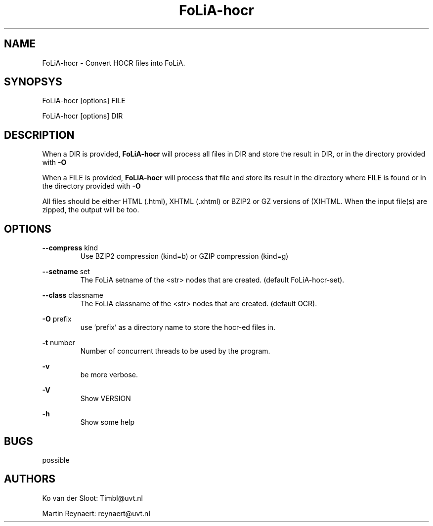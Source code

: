 .TH FoLiA-hocr 1 "2014 sep 03"

.SH NAME
FoLiA-hocr - Convert HOCR files into FoLiA.

.SH SYNOPSYS
FoLiA-hocr [options] FILE

FoLiA-hocr [options] DIR

.SH DESCRIPTION

When a DIR is provided,
.B FoLiA-hocr
will process all files in DIR and store the result in DIR, or in
the directory provided with
.B -O

When a FILE is provided,
.B FoLiA-hocr
will process that file and store its result in the directory where FILE is
found or in the directory provided with
.B -O

All files should be either HTML (.html), XHTML (.xhtml) or BZIP2 or GZ versions
of (X)HTML.
When the input file(s) are zipped, the output will be too.

.SH OPTIONS
.B --compress
kind
.RS
Use BZIP2 compression (kind=b) or GZIP compression (kind=g)
.RE

.B --setname
set
.RS
The FoLiA setname of the <str> nodes that are created. (default FoLiA-hocr-set).
.RE

.B --class
classname
.RS
The FoLiA classname of the <str> nodes that are created. (default OCR).
.RE

.B -O
prefix
.RS
use 'prefix' as a directory name to store the hocr-ed files in.
.RE

.B -t
number
.RS
Number of concurrent threads to be used by the program.
.RE

.B -v
.RS
be more verbose.
.RE

.B -V
.RS
Show VERSION
.RE

.B -h
.RS
Show some help
.RE

.SH BUGS
possible

.SH AUTHORS
Ko van der Sloot: Timbl@uvt.nl

Martin Reynaert: reynaert@uvt.nl
